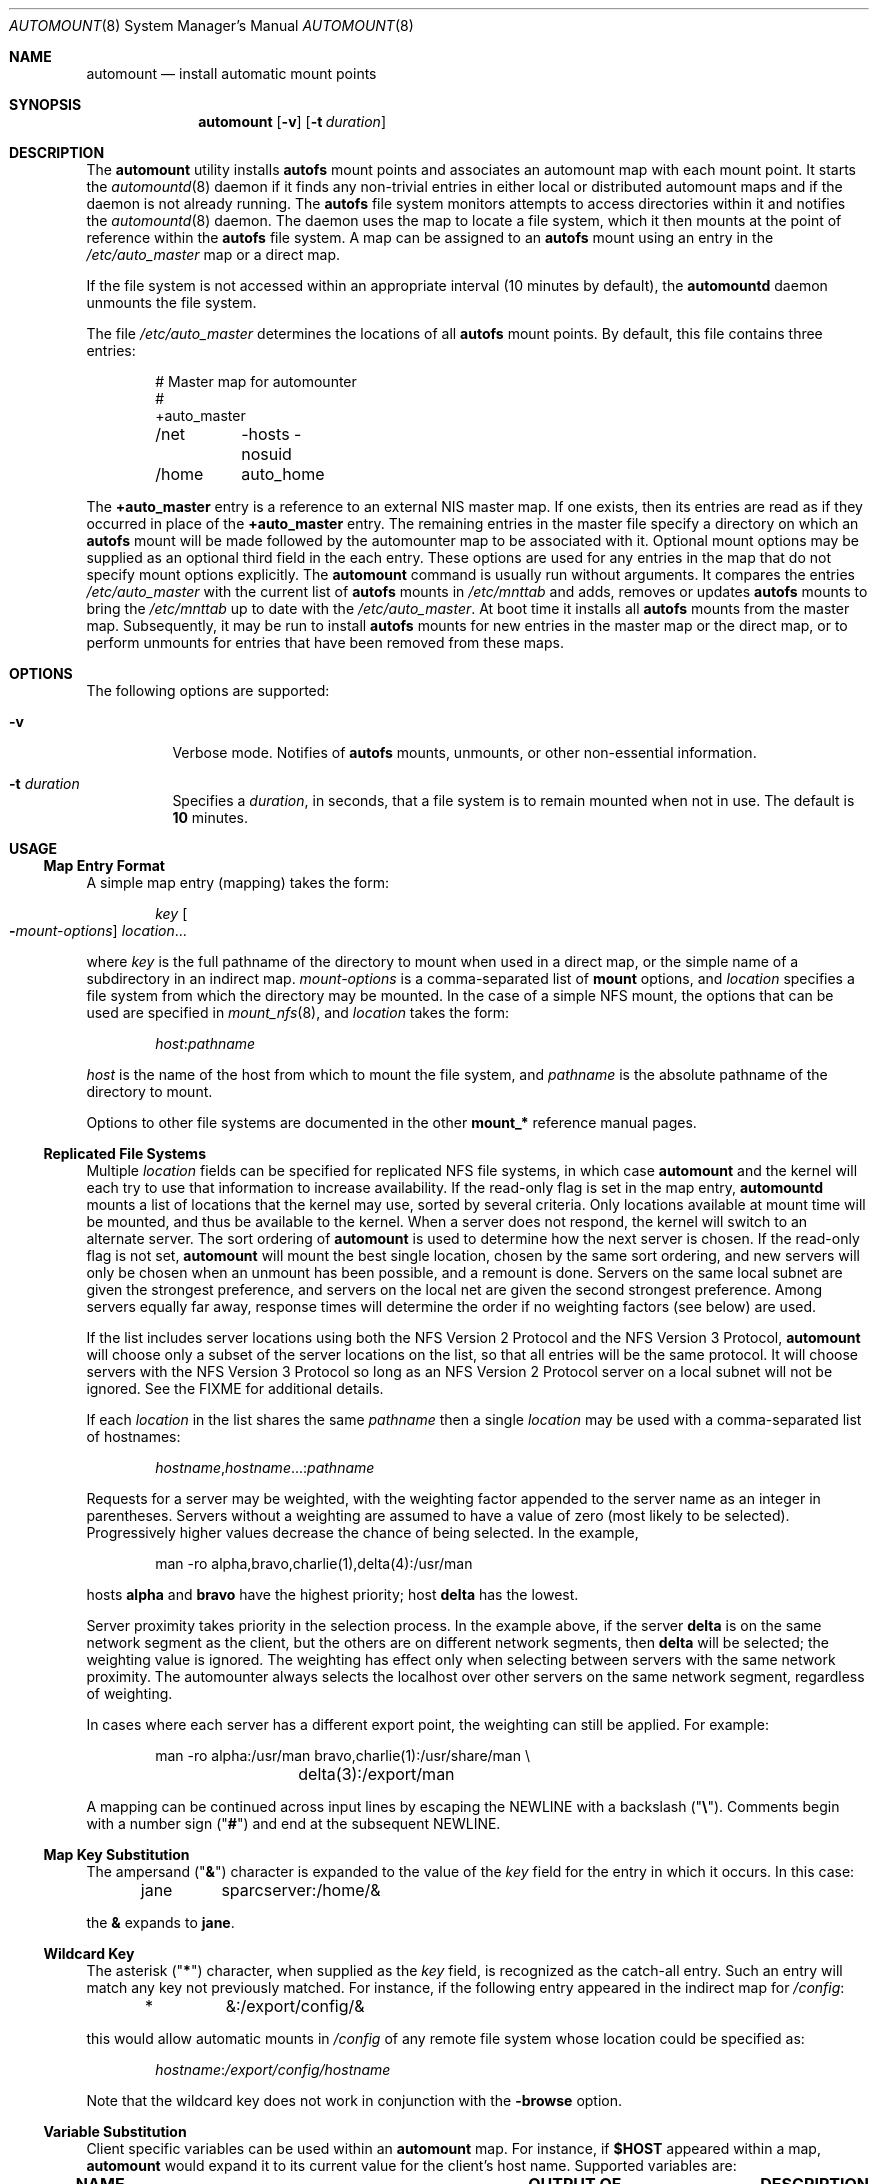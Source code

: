 .\"
.\" The contents of this file are subject to the terms of the
.\" Common Development and Distribution License (the "License").
.\" You may not use this file except in compliance with the License.
.\"
.\" You can obtain a copy of the license at usr/src/OPENSOLARIS.LICENSE
.\" or http://www.opensolaris.org/os/licensing.
.\" See the License for the specific language governing permissions
.\" and limitations under the License.
.\"
.\" When distributing Covered Code, include this CDDL HEADER in each
.\" file and include the License file at usr/src/OPENSOLARIS.LICENSE.
.\" If applicable, add the following below this CDDL HEADER, with the
.\" fields enclosed by brackets "[]" replaced with your own identifying
.\" information: Portions Copyright [yyyy] [name of copyright owner]
.\"
.\"
.\" Copyright 1989 AT&T
.\" Copyright (c) 2008, Sun Microsystems, Inc. All Rights Reserved
.\" Copyright 2016 Nexenta Systems, Inc.
.\"
.Dd February 25, 2017
.Dt AUTOMOUNT 8
.Os
.Sh NAME
.Nm automount
.Nd install automatic mount points
.Sh SYNOPSIS
.Nm
.Op Fl v
.Op Fl t Ar duration
.Sh DESCRIPTION
The
.Nm
utility installs
.Nm autofs
mount points and associates an automount map with each mount point. It starts
the
.Xr automountd 8
daemon if it finds any non-trivial entries in either local or distributed
automount maps and if the daemon is not already running. The
.Nm autofs
file system monitors attempts to access directories within it and notifies the
.Xr automountd 8
daemon. The daemon uses the map to locate a file system, which it then mounts at
the point of reference within the
.Nm autofs
file system. A map can be assigned to an
.Nm autofs
mount using an entry in the
.Pa /etc/auto_master
map or a direct map.
.Pp
If the file system is not accessed within an appropriate interval
.Pq 10 minutes by default ,
the
.Nm automountd
daemon unmounts the file system.
.Pp
The file
.Pa /etc/auto_master
determines the locations of all
.Nm autofs
mount points. By default, this file contains three entries:
.Bd -literal -offset indent
# Master map for automounter
#
+auto_master
/net	-hosts -nosuid
/home	auto_home
.Ed
.Pp
The
.Sy +auto_master
entry is a reference to an external NIS master map. If one exists, then
its entries are read as if they occurred in place of the
.Sy +auto_master
entry. The remaining entries in the master file specify a directory on which an
.Nm autofs
mount will be made followed by the automounter map to be associated with it.
Optional mount options may be supplied as an optional third field in the each
entry. These options are used for any entries in the map that do not specify
mount options explicitly. The
.Nm
command is usually run without arguments. It compares the entries
.Pa /etc/auto_master
with the current list of
.Nm autofs
mounts in
.Pa /etc/mnttab
and adds, removes or updates
.Nm autofs
mounts to bring the
.Pa /etc/mnttab
up to date with the
.Pa /etc/auto_master .
At boot time it installs all
.Nm autofs
mounts from the master map. Subsequently, it may be run to install
.Nm autofs
mounts for new entries in the master map or the direct map, or to perform
unmounts for entries that have been removed from these maps.
.Sh OPTIONS
The following options are supported:
.Bl -tag -width Ds
.It Fl v
Verbose mode. Notifies of
.Nm autofs
mounts, unmounts, or other non-essential information.
.It Fl t Ar duration
Specifies a
.Ar duration ,
in seconds, that a file system is to remain mounted when not in use. The default
is
.Sy 10
minutes.
.El
.Sh USAGE
.Ss Map Entry Format
A simple map entry
.Pq mapping
takes the form:
.Bd -literal -offset indent
.Ar key Oo Fl Ns Ar mount-options Oc Ar location Ns ...
.Ed
.Pp
where
.Ar key
is the full pathname of the directory to mount when used in a direct map, or the
simple name of a subdirectory in an indirect map.
.Ar mount-options
is a comma-separated list of
.Nm mount
options, and
.Ar location
specifies a file system from which the directory may be mounted. In the case of
a simple NFS mount, the options that can be used are specified in
.Xr mount_nfs 8 ,
and
.Ar location
takes the form:
.Pp
.Dl Ar host Ns : Ns Ar pathname
.Pp
.Ar host
is the name of the host from which to mount the file system, and
.Ar pathname
is the absolute pathname of the directory to mount.
.Pp
Options to other file systems are documented in the other
.Nm mount_*
reference manual pages.
.Ss Replicated File Systems
Multiple
.Ar location
fields can be specified for replicated NFS file systems, in which case
.Nm
and the kernel will each try to use that information to increase availability.
If the read-only flag is set in the map entry,
.Nm automountd
mounts a list of locations that the kernel may use, sorted by several criteria.
Only locations available at mount time will be mounted, and thus be available to
the kernel. When a server does not respond, the kernel will switch to an
alternate server. The sort ordering of
.Nm
is used to determine how the next server is chosen. If the read-only flag is not
set,
.Nm
will mount the best single location, chosen by the same sort ordering, and new
servers will only be chosen when an unmount has been possible, and a remount is
done. Servers on the same local subnet are given the strongest preference, and
servers on the local net are given the second strongest preference. Among
servers equally far away, response times will determine the order if no
weighting factors
.Pq see below
are used.
.Pp
If the list includes server locations using both the NFS Version 2 Protocol and
the NFS Version 3 Protocol,
.Nm
will choose only a subset of the server locations on the list, so that all
entries will be the same protocol. It will choose servers with the NFS Version 3
Protocol so long as an NFS Version 2 Protocol server on a local subnet will not
be ignored. See the FIXME for additional details.
.Pp
If each
.Ar location
in the list shares the same
.Ar pathname
then a single
.Ar location
may be used with a comma-separated list of hostnames:
.Bd -literal -offset indent
.Ar hostname Ns , Ns Ar hostname Ns ...: Ns Ar pathname
.Ed
.Pp
Requests for a server may be weighted, with the weighting factor appended to
the server name as an integer in parentheses. Servers without a weighting are
assumed to have a value of zero
.Pq most likely to be selected .
Progressively higher values decrease the chance of being selected. In the
example,
.Bd -literal -offset indent
man -ro	alpha,bravo,charlie(1),delta(4):/usr/man
.Ed
.Pp
hosts
.Sy alpha
and
.Sy bravo
have the highest priority; host
.Sy delta
has the lowest.
.Pp
Server proximity takes priority in the selection process. In the example above,
if the server
.Sy delta
is on the same network segment as the client, but the others are on different
network segments, then
.Sy delta
will be selected; the weighting value is ignored. The weighting has effect only
when selecting between servers with the same network proximity. The automounter
always selects the localhost over other servers on the same network segment,
regardless of weighting.
.Pp
In cases where each server has a different export point, the weighting can
still be applied. For example:
.Bd -literal -offset indent
man	-ro	alpha:/usr/man bravo,charlie(1):/usr/share/man \e
		delta(3):/export/man
.Ed
.Pp
A mapping can be continued across input lines by escaping the NEWLINE with a
backslash
.Pq Qq Sy \e .
Comments begin with a number sign
.Pq Qq Sy #
and end at the subsequent NEWLINE.
.Ss Map Key Substitution
The ampersand
.Pq Qq Sy \*(Am
character is expanded to the value of the
.Ar key
field for the entry in which it occurs. In this case:
.Bd -literal -offset indent
jane	sparcserver:/home/&
.Ed
.Pp
the
.Sy \*(Am
expands to
.Sy jane .
.Ss Wildcard Key
The asterisk
.Pq Qq Sy *
character, when supplied as the
.Ar key
field, is recognized as the catch-all entry. Such an entry will match any key
not previously matched. For instance, if the following entry appeared in the
indirect map for
.Pa /config :
.Bd -literal -offset indent
*	&:/export/config/&
.Ed
.Pp
this would allow automatic mounts in
.Pa /config
of any remote file system whose location could be specified as:
.Bd -literal -offset indent
.Ar hostname Ns : Ns Pa /export/config/ Ns Ar hostname
.Ed
.Pp
Note that the wildcard key does not work in conjunction with the
.Fl browse
option.
.Ss Variable Substitution
Client specific variables can be used within an
.Nm
map. For instance, if
.Sy $HOST
appeared within a map,
.Nm
would expand it to its current value for the client's host name. Supported
variables are:
.Bl -column "PLATFORM" "arch -k or uname -m"
.It Sy NAME Ta Sy OUTPUT OF Ta Sy DESCRIPTION (EXAMPLE)
.It Ev ARCH
.Ta Nm arch
.Ta architecture name
.Pq Qq Sy sun4
.It Ev CPU
.Ta Nm uname Fl p
.Ta processor type
.Pq Qq Sy sparc
.It Ev HOST
.Ta Nm uname Fl n
.Ta host name
.Pq Qq Sy myhost
.It Ev KARCH
.Ta Nm arch Fl k No or Nm uname Fl m
.Ta kernel architecture name or machine hardware name
.Pq Qq Sy sun4u
.It Ev OSNAME
.Ta Nm uname Fl s
.Ta OS name
.Pq Qq Sy SunOS
.It Ev OSREL
.Ta Nm name Fl r
.Ta OS release name
.Pq Qq Sy 5.3
.It Ev OSVERS
.Ta Nm uname Fl v
.Ta OS version
.Pq Qq Sy beta1.0
.It Ev NATISA
.Ta Nm isainfo Fl n
.Ta native instruction set architecture for the system
.Pq Qq Sy sparcv9
.It Ev PLATFORM
.Ta Nm uname Fl i
.Ta platform name
.Pq Qq Sy SUNW,Sun-Fire-V240
.El
.Pp
If a reference needs to be protected from affixed characters, you can surround
the variable name with curly braces
.Pq Qq Sy \(lC Ns Sy \(rC .
.Ss Multiple Mounts
A multiple mount entry takes the form:
.Bd -literal -offset indent
.Ar key Oo Fl Ns Ar mount-options Oc Oo Oo Ar mountpoint Oc
.Oo Fl Ns Ar mount-options Oc  Ar location Ns ... Oc Ns ...
.Ed
.Pp
The initial
.Ar mountpoint
is optional for the first mount and mandatory for all subsequent mounts. The
optional
.Ar mountpoint
is taken as a pathname relative to the directory named by
.Ar key .
If
.Ar mountpoint
is omitted in the first occurrence, a
.Ar mountpoint
of
.Pa /
.Pq root
is implied.
.Pp
Given an entry in the indirect map for
.Pa /src :
.Bd -literal -offset indent
beta	-ro \e
	/		svr1,svr2:/export/src/beta  \e
	/1.0		svr1,svr2:/export/src/beta/1.0 \e
	/1.0/man	svr1,svr2:/export/src/beta/1.0/man
.Ed
.Pp
All offsets must exist on the server under
.Sy beta .
.Nm
will automatically mount
.Pa /src/beta ,
.Pa /src/beta/1.0 ,
and
.Pa /src/beta/1.0/man ,
as needed, from either
.Sy svr1
or
.Sy svr2 ,
whichever host is nearest and responds first.
.Ss Other File System Types
The automounter assumes NFS mounts as a default file system type. Other file
system types can be described using the
.Sy fstype
mount option. Other mount options specific to this file system type can be
combined with the
.Sy fstype
option. The location field must contain information specific to the file system
type. If the location field begins with a slash, a colon character must be
prepended, for instance, to mount a CD file system:
.Bd -literal -offset indent
cdrom	-fstype=hsfs,ro	:/dev/sr0
.Ed
.Pp
or to perform an
.Nm autofs
mount:
.Bd -literal -offset indent
src	-fstype=autofs	auto_src
.Ed
.Pp
Use this procedure only if you are not using Volume Manager.
.Pp
See the
.Sx NOTES
section for information on option inheritance.
.Ss Indirect Maps
An indirect map allows you to specify mappings for the subdirectories you wish
to mount under the
.Ar directory
indicated on the command line. In an indirect map, each
.Ar key
consists of a simple name that refers to one or more file systems that are to be
mounted as needed.
.Ss Direct Maps
Entries in a direct map are associated directly with
.Nm autofs
mount points. Each
.Ar key
is the full pathname of an
.Nm autofs
mount point. The direct map as a whole is not associated with any single
directory.
.Pp
Direct maps are distinguished from indirect maps by the
.Sy \-
key. For example:
.Bd -literal -offset indent
# Master map for automounter
#
+auto_master
/net	-hosts		-nosuid,nobrowse
/home	auto_home	-nobrowse
/-	auto_direct
.Ed
.Ss Included Maps
The contents of another map can be included within a map with an entry of the
form
.Bd -literal -offset indent
.No + Ns Ar mapname
.Ed
.Pp
If
.Ar mapname
begins with a slash, it is assumed to be the pathname of a local file.
Otherwise, the location of the map is determined by the policy of the name
service switch according to the entry for the automounter in
.Pa /etc/nsswitch.conf ,
such as
.Bd -literal -offset indent
automount: files nis
.Ed
.Pp
If the name service is
.Sy files ,
then the name is assumed to be that of a local file in
.Pa /etc .
If the key being searched for is not found in the included map, the search
continues with the next entry.
.Ss Special Maps
There are two special maps available:
.Sy -hosts
and
.Sy -null .
The
.Sy -hosts
map is used with the
.Pa /net
directory and assumes that the map key is the hostname of an NFS server. The
.Nm automountd
daemon dynamically constructs a map entry from the server's list of exported
file systems. References to a directory under
.Pa /net/hermes
will refer to the corresponding directory relative to
.Sy hermes
root.
.Pp
The
.Sy -null
map cancels a previous map for the directory indicated. This is most useful in
the
.Pa /etc/auto_master
for cancelling entries that would otherwise be inherited from the
.Sy +auto_master
include entry. To be effective, the
.Sy -null
entries must be inserted before the included map entry.
.Ss Executable Maps
Local maps that have the execute bit set in their file permissions will be
executed by the automounter and provided with a key to be looked up as an
argument. The executable map is expected to return the content of an
automounter map entry on its stdout or no output if the entry cannot be
determined. A direct map cannot be made executable.
.Ss Configuration and the auto_master Map
When initiated without arguments,
.Nm
consults the master map for a list of
.Nm autofs
mount points and their maps. It mounts any
.Nm autofs
mounts that are not already mounted, and unmounts
.Nm autofs
mounts that have been removed from the master map or direct map.
.Pp
The master map is assumed to be called
.Sy auto_master
and its location is determined by the name service switch policy. Normally the
master map is located initially as a local file
.Pa /etc/auto_master .
.Ss Browsing
The
.Nm automountd
daemon supports browsability of indirect maps. This allows all of the potential
mount points to be visible, whether or not they are mounted. The
.Sy -nobrowse
option can be added to any indirect
.Nm autofs
map to disable browsing. For example:
.Bd -literal -offset indent
/net	-hosts		-nosuid,nobrowse
/home	auto_home
.Ed
.Pp
In this case, any
.Ar hostname Ns s
would only be visible in
.Pa /net
after they are mounted, but all potential mount points would be visible under
.Pa /home .
The
.Sy -browse
option enables browsability of
.Nm autofs
file systems. This is the default for all indirect maps.
.Pp
The
.Sy -browse
option does not work in conjunction with the wildcard key.
.Ss Restricting Mount Maps
Options specified for a map are used as the default options for all the entries
in that map. They are ignored when map entries specify their own mount options.
.Pp
In some cases, however, it is desirable to force
.Sy nosuid , nodevices , nosetuid ,
or
.Sy noexec
for a complete mount map and its submounts. This can be done by specifying the
additional mount option,
.Sy -restrict .
.Bd -literal -offset indent
/home	auto_home	-restrict,nosuid,hard
.Ed
.Pp
The
.Sy -restrict
option forces the inheritance of all the restrictive options
.Sy nosuid , nodevices , nosetuid ,
and
.Sy noexec
as well as the restrict option itself. In this particular example, the
.Sy nosuid
and
.Sy restrict
option are inherited but the
.Sy hard
option is not. The
.Sy restrict
option also prevents the execution of
.Qq executable maps
and is enforced for auto mounts established by programs with fewer than all
privileges available in their zone.
.Sh FILES
.Bl -tag -width Ds
.It Pa /etc/auto_master
Master automount map.
.It Pa /etc/auto_home
Map to support automounted home directories.
.It Pa /etc/nsswitch.conf
Name service switch configuration file. See
.Xr nsswitch.conf 4 .
.El
.Sh EXIT STATUS
.Ex -std
.Sh SEE ALSO
.Xr isainfo 1 ,
.Xr ls 1 ,
.Xr svcs 1 ,
.Xr uname 1 ,
.Xr automountd 8 ,
.Xr mount 8 ,
.Xr mount_nfs 8 ,
.Xr svcadm 8 ,
.Xr autofs 4 ,
.Xr attributes 5 ,
.Xr nfssec 5 ,
.Xr smf 5
.Sh NOTES
.Nm autofs
mount points must not be hierarchically related.
.Nm
does not allow an
.Nm autofs
mount point to be created within another
.Nm autofs
mount.
.Pp
Since each direct map entry results in a new
.Nm autofs
mount such maps should be kept short.
.Pp
Entries in both direct and indirect maps can be modified at any time. The new
information is used when
.Nm automountd
next uses the map entry to do a mount.
.Pp
New entries added to a master map or direct map will not be useful until the
automount command is run to install them as new
.Nm autofs
mount points. New entries added to an indirect map may be used immediately.
.Pp
As of the Solaris 2.6 release, a listing
.Po see
.Xr ls 1
.Pc
of the
.Nm autofs
directory associated with an indirect map shows all potential mountable
entries. The attributes associated with the potential mountable entries are
temporary. The real file system attributes will only be shown once the file
system has been mounted.
.Pp
Default mount options can be assigned to an entire map when specified as an
optional third field in the master map. These options apply only to map entries
that have no mount options. Note that map entities with options override the
default options, as at this time, the options do not concatenate. The
concatenation feature is planned for a future release.
.Pp
When operating on a map that invokes an NFS mount, the default number of
retries for the automounter is 0, that is, a single mount attempt, with no
retries. Note that this is significantly different from the default
.Pq 10000
for the
.Xr mount_nfs 8
utility.
.Pp
The Network Information Service
.Pq NIS
was formerly known as Sun Yellow Pages
.Pq YP .
The functionality of the two remains the same.
.Pp
The
.Nm
service is managed by the service management facility,
.Xr smf 5 ,
under the service identifier:
.Bd -literal -offset indent
svc:/system/filesystem/autofs:default
.Ed
.Pp
Administrative actions on this service, such as enabling, disabling, or
requesting restart, can be performed using
.Xr svcadm 8 .
The service's status can be queried using the
.Xr svcs 1
command.
